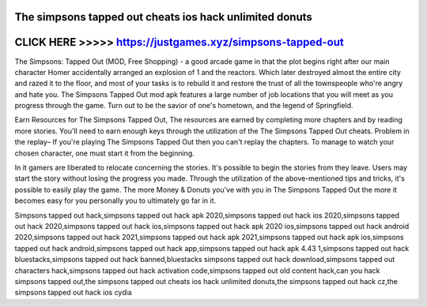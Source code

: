 The simpsons tapped out cheats ios hack unlimited donuts
========================================================



CLICK HERE >>>>> https://justgames.xyz/simpsons-tapped-out
==========================================================


The Simpsons: Tapped Out (MOD, Free Shopping) - a good arcade game in that the plot begins right after our main character Homer accidentally arranged an explosion of 1 and the reactors. Which later destroyed almost the entire city and razed it to the floor, and most of your tasks is to rebuild it and restore the trust of all the townspeople who're angry and hate you. The Simpsons Tapped Out mod apk features a large number of job locations that you will meet as you progress through the game. Turn out to be the savior of one's hometown, and the legend of Springfield.

Earn Resources for The Simpsons Tapped Out, The resources are earned by completing more chapters and by reading more stories. You'll need to earn enough keys through the utilization of the The Simpsons Tapped Out cheats. Problem in the replay– If you're playing The Simpsons Tapped Out then you can't replay the chapters. To manage to watch your chosen character, one must start it from the beginning.

In it gamers are liberated to relocate concerning the stories. It's possible to begin the stories from they leave. Users may start the story without losing the progress you made. Through the utilization of the above-mentioned tips and tricks, it's possible to easily play the game. The more Money & Donuts you've with you in The Simpsons Tapped Out the more it becomes easy for you personally you to ultimately go far in it.

Simpsons tapped out hack,simpsons tapped out hack apk 2020,simpsons tapped out hack ios 2020,simpsons tapped out hack 2020,simpsons tapped out hack ios,simpsons tapped out hack apk 2020 ios,simpsons tapped out hack android 2020,simpsons tapped out hack 2021,simpsons tapped out hack apk 2021,simpsons tapped out hack apk ios,simpsons tapped out hack android,simpsons tapped out hack app,simpsons tapped out hack apk 4.43 1,simpsons tapped out hack bluestacks,simpsons tapped out hack banned,bluestacks simpsons tapped out hack download,simpsons tapped out characters hack,simpsons tapped out hack activation code,simpsons tapped out old content hack,can you hack simpsons tapped out,the simpsons tapped out cheats ios hack unlimited donuts,the simpsons tapped out hack cz,the simpsons tapped out hack ios cydia
